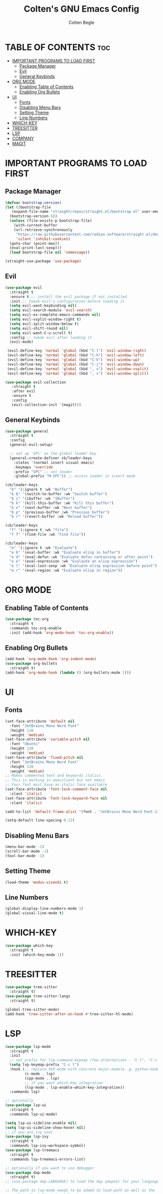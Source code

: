  #+TITLE:Colten's GNU Emacs Config
#+AUTHOR: Colten Begle
#+Description: Colten's personal Emacs config.
#+STARTUP: showeverything
#+OPTIONS: toc:2

* TABLE OF CONTENTS :toc:
- [[#important-programs-to-load-first][IMPORTANT PROGRAMS TO LOAD FIRST]]
  - [[#package-manager][Package Manager]]
  - [[#evil][Evil]]
  - [[#general-keybinds][General Keybinds]]
- [[#org-mode][ORG MODE]]
  - [[#enabling-table-of-contents][Enabling Table of Contents]]
  - [[#enabling-org-bullets][Enabling Org Bullets]]
- [[#ui][UI]]
  - [[#fonts][Fonts]]
  - [[#disabling-menu-bars][Disabling Menu Bars]]
  - [[#setting-theme][Setting Theme]]
  - [[#line-numbers][Line Numbers]]
- [[#which-key][WHICH-KEY]]
- [[#treesitter][TREESITTER]]
- [[#lsp][LSP]]
- [[#company][COMPANY]]
- [[#magit][MAGIT]]

* IMPORTANT PROGRAMS TO LOAD FIRST
** Package Manager

#+begin_src emacs-lisp
  (defvar bootstrap-version)
  (let ((bootstrap-file
	 (expand-file-name "straight/repos/straight.el/bootstrap.el" user-emacs-directory))
	(bootstrap-version 6))
    (unless (file-exists-p bootstrap-file)
      (with-current-buffer
	  (url-retrieve-synchronously
	   "https://raw.githubusercontent.com/radian-software/straight.el/develop/install.el"
	   'silent 'inhibit-cookies)
	(goto-char (point-max))
	(eval-print-last-sexp)))
    (load bootstrap-file nil 'nomessage))

  (straight-use-package 'use-package)
#+end_src

** Evil
#+begin_src emacs-lisp
  (use-package evil
    :straight t
    :ensure t ;; install the evil package if not installed
    :init ;; tweak evil's configuration before loading it
    (setq evil-want-keybinding nil)
    (setq evil-search-module 'evil-search)
    (setq evil-ex-complete-emacs-commands nil)
    (setq evil-vsplit-window-right t)
    (setq evil-split-window-below t)
    (setq evil-shift-round nil)
    (setq evil-want-C-u-scroll t)
    :config ;; tweak evil after loading it
    (evil-mode)

   (evil-define-key 'normal 'global (kbd "C-l") 'evil-window-right)
   (evil-define-key 'normal 'global (kbd "C-h") 'evil-window-left)
   (evil-define-key 'normal 'global (kbd "C-k") 'evil-window-up)
   (evil-define-key 'normal 'global (kbd "C-j") 'evil-window-down)
   (evil-define-key 'normal 'global (kbd ", v") 'evil-window-vsplit)
   (evil-define-key 'normal 'global (kbd ", s") 'evil-window-split))

  (use-package evil-collection
     :straight t
     :after evil
     :ensure t
     :config
     (evil-collection-init '(magit)))
#+end_src

** General Keybinds
#+begin_src emacs-lisp
   (use-package general
     :straight t
     :config
     (general-evil-setup)

     ;; set up 'SPC' as the global leader key
     (general-create-definer cb/leader-keys
       :states '(normal insert visual emacs)
       :keymaps 'override
       :prefix "SPC" ;; set leader
       :global-prefix "M-SPC")) ;; access leader in insert mode

   (cb/leader-keys
     "b" '(:ignore t :wk "Buffer")
     "b b" '(switch-to-buffer :wk "Switch buffer")
     "b i" '(ibuffer :wk "IBuffer")
     "b k" '(kill-this-buffer :wk "Kill this buffer")
     "b n" '(next-buffer :wk "Next buffer")
     "b p" '(previous-buffer :wk "Previous buffer")
     "b r" '(revert-buffer :wk "Reload buffer"))

   (cb/leader-keys
     "f" '(:ignore t :wk "file")
     "f f" '(find-file :wk "Find file"))

   (cb/leader-keys
     "e" '(:ignore t :wk "Evaluate")
     "e b" '(eval-buffer :wk "Evaluate elisp in buffer")
     "e d" '(eval-defun :wk "Evaluate defun containing or after point")
     "e e" '(eval-expression :wk "Evalaute an elisp expression")
     "e l" '(eval-last-sexp :wk "Evaluate elisp expression before point")
     "e r" '(eval-region :wk "Evaluate elisp in region"))
#+end_src

* ORG MODE
** Enabling Table of Contents
#+begin_src emacs-lisp
  (use-package toc-org
    :straight t
    :commands toc-org-enable
    :init (add-hook 'org-mode-hook 'toc-org-enable))
#+end_src

** Enabling Org Bullets
#+begin_src emacs-lisp
  (add-hook 'org-mode-hook 'org-indent-mode)
  (use-package org-bullets
    :straight t)
  (add-hook 'org-mode-hook (lambda () (org-bullets-mode 1)))
#+end_src

* UI
** Fonts
#+begin_src emacs-lisp
  (set-face-attribute 'default nil
    :font "JetBrains Mono Nerd Font"
    :height 110
    :weight 'medium)
  (set-face-attribute 'variable-pitch nil
    :font "Ubuntu"
    :height 120
    :weight 'medium)
  (set-face-attribute 'fixed-pitch nil
    :font "JetBrains Mono Nerd Font"
    :height 110
    :weight 'medium)
  ;; Makes commented text and keywords italics.
  ;; This is working in emacslient but not emacs
  ;; Your font must have an italic face available
  (set-face-attribute 'font-lock-comment-face nil
    :slant 'italic)
  (set-face-attribute 'font-lock-keyword-face nil
    :slant 'italic)

  (add-to-list 'default-frame-alist '(font . "JetBrains Mono Nerd Font-11"))

  (setq-default line-spacing 0.12)
#+end_src

** Disabling Menu Bars
#+begin_src emacs-lisp
  (menu-bar-mode -1)
  (scroll-bar-mode -1)
  (tool-bar-mode -1)
#+end_src

** Setting Theme
#+begin_src emacs-lisp
  (load-theme 'modus-vivendi t)
#+end_src

** Line Numbers
#+begin_src emacs-lisp
  (global-display-line-numbers-mode 1)
  (global-visual-line-mode t)
#+end_src

* WHICH-KEY
#+begin_src emacs-lisp
  (use-package which-key
    :straight t
    :init (which-key-mode 1))
#+end_src

* TREESITTER
#+begin_src emacs-lisp
  (use-package tree-sitter
    :straight t)
  (use-package tree-sitter-langs
    :straight t)

  (global-tree-sitter-mode)
  (add-hook 'tree-sitter-after-on-hook #'tree-sitter-hl-mode)
#+end_src

* LSP
#+begin_src emacs-lisp
  (use-package lsp-mode
    :straight t
    :init
    ;; set prefix for lsp-command-keymap (few alternatives - "C-l", "C-c l")
    (setq lsp-keymap-prefix "C-c l")
    :hook (;; replace XXX-mode with concrete major-mode(e. g. python-mode)
           (c-mode . lsp)
           (cpp-mode . lsp)
           ;; if you want which-key integration
           (lsp-mode . lsp-enable-which-key-integration))
    :commands lsp)

  ;; optionally
  (use-package lsp-ui
    :straight t
    :commands lsp-ui-mode)

  (setq lsp-ui-sideline-enable nil)
  (setq lsp-ui-sideline-show-hover nil)
  ;; if you are ivy user
  (use-package lsp-ivy
    :straight t
    :commands lsp-ivy-workspace-symbol)
  (use-package lsp-treemacs
    :straight t
    :commands lsp-treemacs-errors-list)

  ;; optionally if you want to use debugger
  (use-package dap-mode
    :straight t)
  ;; (use-package dap-LANGUAGE) to load the dap adapter for your language

  ;; The path to lsp-mode needs to be added to load-path as well as the
  ;; path to the `clients' subdirectory.
  (add-to-list 'load-path (expand-file-name "lib/lsp-mode" user-emacs-directory))
  (add-to-list 'load-path (expand-file-name "lib/lsp-mode/clients" user-emacs-directory))

  (use-package all-the-icons
    :straight t
    :if (display-graphic-p))

#+end_src

* COMPANY
#+begin_src emacs-lisp
  (use-package company
    :straight t
    :after lsp-mode
    :hook (prog-mode . company-mode)
    :bind (:map company-active-map
                ("<tab>" . company-complete-selection))
    (:map lsp-mode-map
          ("<tab>" . company-indent-or-complete-common))

    :custom
    (company-minimum-prefix-length 1)
    (company-idle-delay 0.0))

  (use-package company-box
    :straight t
    :hook (company-mode . company-box-mode))
#+end_src

* MAGIT
#+begin_src emacs-lisp
  (use-package magit
    :straight t)
#+end_src
